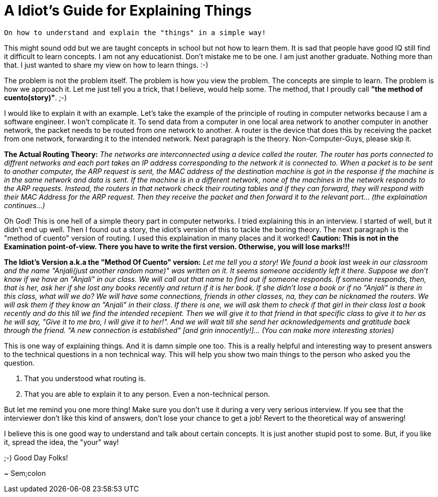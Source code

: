 = A Idiot's Guide for Explaining Things

 On how to understand and explain the "things" in a simple way!

This might sound odd but we are taught concepts in school but not how to learn them. It is sad that people have good IQ still find it difficult to learn concepts. I am not any educationist. Don't mistake me to be one. I am just another graduate. Nothing more than that. I just wanted to share my view on how to learn things. :-)

The problem is not the problem itself. The problem is how you view the problem. The concepts are simple to learn. The problem is how we approach it. Let me just tell you a trick, that I believe, would help some. The method, that I proudly call *"the method of cuento(story)"*. ;-)

I would like to explain it with an example. Let's take the example of the principle of routing in computer networks because I am a software engineer. I won't complicate it. To send data from a computer in one local area network to another computer in another network, the packet needs to be routed from one network to another. A router is the device that does this by receiving the packet from one network, forwarding it to the intended network. Next paragraph is the theory. Non-Computer-Guys, please skip it.

*The Actual Routing Theory:* __The networks are interconnected using a device called the router. The router has ports connected to diffrent networks and each port takes an IP address corresponding to the network it is connected to. When a packet is to be sent to another computer, the ARP request is sent, the MAC address of the destination machine is got in the response if the machine is in the same network and data is sent. If the machine is in a different network, none of the machines in the network responds to the ARP requests. Instead, the routers in that network check their routing tables and if they can forward, they will respond with their MAC Address for the ARP request. Then they receive the packet and then forward it to the relevant port... (the explaination continues...)__

Oh God! This is one hell of a simple theory part in computer networks. I tried explaining this in an interview. I started of well, but it didn't end up well. Then I found out a story, the idiot's version of this to tackle the boring theory. The next paragraph is the "method of cuento" version of routing. I used this explaination in many places and it worked! *Caution: This is not in the Examination point-of-view. There you have to write the first version. Otherwise, you will lose marks!!!*

*The Idiot's Version a.k.a the "Method Of Cuento" version:* __Let me tell you a story! We found a book last week in our classroom and the name "Anjali(just another random name)" was written on it. It seems someone accidently left it there. Suppose we don't know if we have an "Anjali" in our class. We will call out that name to find out if someone responds. If someone responds, then, that is her, ask her if she lost any books recently and return if it is her book. If she didn't lose a book or if no "Anjali" is there in this class, what will we do? We will have some connections, friends in other classes, na, they can be nicknamed the routers. We will ask them if they know an "Anjali" in their class. If there is one, we will ask them to check if that girl in their class lost a book recently and do this till we find the intended recepient. Then we will give it to that friend in that specific class to give it to her as he will say, "Give it to me bro, I will give it to her!". And we will wait till she send her acknowledgements and gratitude back through the friend. "A new connection is established" [and grin innocently!]... (You can make more interesting stories)__

This is one way of explaining things. And it is damn simple one too. This is a really helpful and interesting way to present answers to the technical questions in a non technical way. This will help you show two main things to the person who asked you the question.

1. That you understood what routing is.
2. That you are able to explain it to any person. Even a non-technical person.

But let me remind you one more thing! Make sure you don't use it during a very very serious interview. If you see that the interviewer don't like this kind of answers, don't lose your chance to get a job! Revert to the theoretical way of answering!

I believe this is one good way to understand and talk about certain concepts. It is just another stupid post to some. But, if you like it, spread the idea, the "your" way!

;-) Good Day Folks!

~ Sem;colon